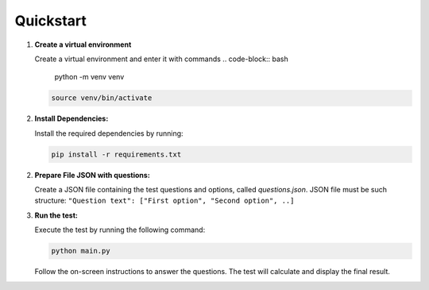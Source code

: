 Quickstart
==========
1. **Create a virtual environment**

   Create a virtual environment and enter it with commands
   .. code-block:: bash
      
      python -m venv venv

   .. code-block:: bash

      source venv/bin/activate
      
2. **Install Dependencies:**

   Install the required dependencies by running:

   .. code-block:: bash

      pip install -r requirements.txt

2. **Prepare File JSON with questions:**

   Create a JSON file containing the test questions and options, called `questions.json`. JSON file must be such structure:
   ``"Question text": ["First option", "Second option", ..]``

3. **Run the test:**

   Execute the test by running the following command:

   .. code-block:: bash

      python main.py

   Follow the on-screen instructions to answer the questions. The test will calculate and display the final result.
